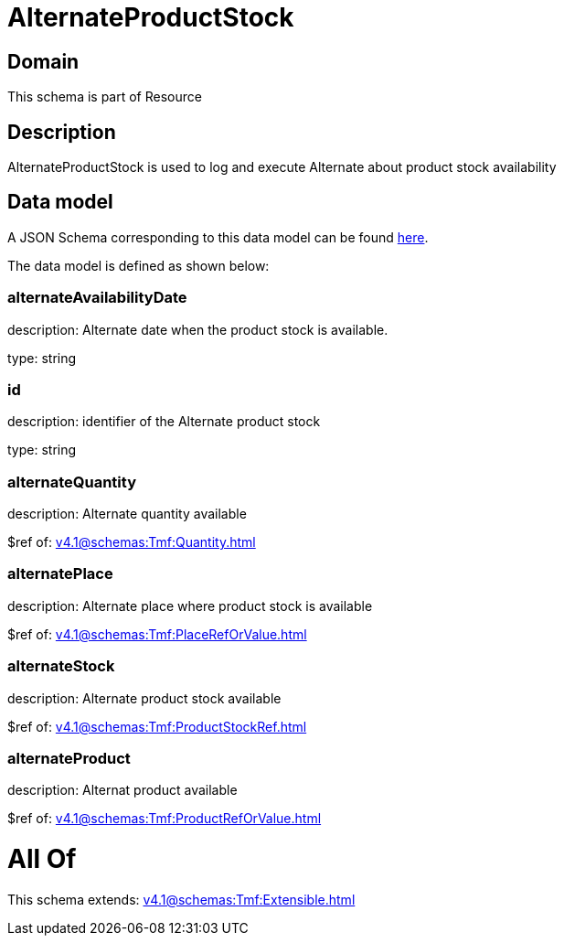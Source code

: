 = AlternateProductStock

[#domain]
== Domain

This schema is part of Resource

[#description]
== Description

AlternateProductStock is used to log and execute Alternate about product  stock availability


[#data_model]
== Data model

A JSON Schema corresponding to this data model can be found https://tmforum.org[here].

The data model is defined as shown below:


=== alternateAvailabilityDate
description: Alternate date when the product stock is available.

type: string


=== id
description: identifier of the Alternate product stock 

type: string


=== alternateQuantity
description: Alternate quantity available

$ref of: xref:v4.1@schemas:Tmf:Quantity.adoc[]


=== alternatePlace
description: Alternate place where product stock is available

$ref of: xref:v4.1@schemas:Tmf:PlaceRefOrValue.adoc[]


=== alternateStock
description: Alternate product stock available

$ref of: xref:v4.1@schemas:Tmf:ProductStockRef.adoc[]


=== alternateProduct
description: Alternat product available

$ref of: xref:v4.1@schemas:Tmf:ProductRefOrValue.adoc[]


= All Of 
This schema extends: xref:v4.1@schemas:Tmf:Extensible.adoc[]
